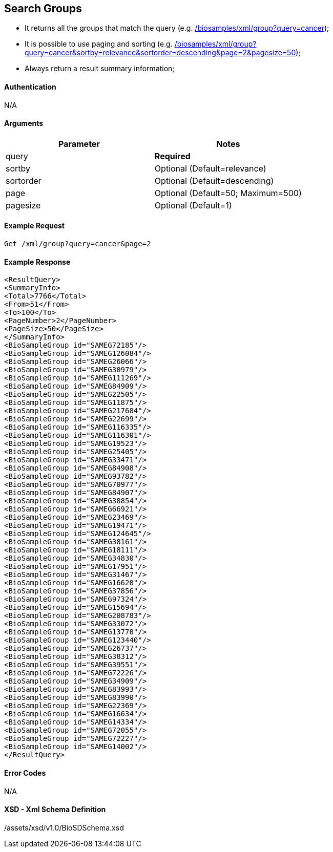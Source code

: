 == Search Groups

- It returns all the groups that match the query (e.g. link:/biosamples/xml/group?query=cancer[]);
- It is possible to use paging and sorting (e.g. link:/biosamples/xml/group?query=cancer&sortby=relevance&sortorder=descending&page=2&pagesize=50[]);
- Always return a result summary information;


==== Authentication
N/A

==== Arguments
[options="header"]
|===
| Parameter | Notes
| query | *Required*
| sortby | Optional (Default=relevance)
| sortorder | Optional (Default=descending)
| page | Optional (Default=50; Maximum=500)
| pagesize | Optional (Default=1)
|===

==== Example Request
`Get /xml/group?query=cancer&page=2`

==== Example Response
[source, xml]
----
<ResultQuery>
<SummaryInfo>
<Total>7766</Total>
<From>51</From>
<To>100</To>
<PageNumber>2</PageNumber>
<PageSize>50</PageSize>
</SummaryInfo>
<BioSampleGroup id="SAMEG72185"/>
<BioSampleGroup id="SAMEG126084"/>
<BioSampleGroup id="SAMEG26066"/>
<BioSampleGroup id="SAMEG30979"/>
<BioSampleGroup id="SAMEG111269"/>
<BioSampleGroup id="SAMEG84909"/>
<BioSampleGroup id="SAMEG22505"/>
<BioSampleGroup id="SAMEG11875"/>
<BioSampleGroup id="SAMEG217684"/>
<BioSampleGroup id="SAMEG22699"/>
<BioSampleGroup id="SAMEG116335"/>
<BioSampleGroup id="SAMEG116301"/>
<BioSampleGroup id="SAMEG19523"/>
<BioSampleGroup id="SAMEG25405"/>
<BioSampleGroup id="SAMEG33471"/>
<BioSampleGroup id="SAMEG84908"/>
<BioSampleGroup id="SAMEG93782"/>
<BioSampleGroup id="SAMEG70977"/>
<BioSampleGroup id="SAMEG84907"/>
<BioSampleGroup id="SAMEG38854"/>
<BioSampleGroup id="SAMEG66921"/>
<BioSampleGroup id="SAMEG23469"/>
<BioSampleGroup id="SAMEG19471"/>
<BioSampleGroup id="SAMEG124645"/>
<BioSampleGroup id="SAMEG38161"/>
<BioSampleGroup id="SAMEG18111"/>
<BioSampleGroup id="SAMEG34830"/>
<BioSampleGroup id="SAMEG17951"/>
<BioSampleGroup id="SAMEG31467"/>
<BioSampleGroup id="SAMEG16620"/>
<BioSampleGroup id="SAMEG37856"/>
<BioSampleGroup id="SAMEG97324"/>
<BioSampleGroup id="SAMEG15694"/>
<BioSampleGroup id="SAMEG208783"/>
<BioSampleGroup id="SAMEG33072"/>
<BioSampleGroup id="SAMEG13770"/>
<BioSampleGroup id="SAMEG123440"/>
<BioSampleGroup id="SAMEG26737"/>
<BioSampleGroup id="SAMEG38312"/>
<BioSampleGroup id="SAMEG39551"/>
<BioSampleGroup id="SAMEG72226"/>
<BioSampleGroup id="SAMEG34909"/>
<BioSampleGroup id="SAMEG83993"/>
<BioSampleGroup id="SAMEG83990"/>
<BioSampleGroup id="SAMEG22369"/>
<BioSampleGroup id="SAMEG16634"/>
<BioSampleGroup id="SAMEG14334"/>
<BioSampleGroup id="SAMEG72055"/>
<BioSampleGroup id="SAMEG72227"/>
<BioSampleGroup id="SAMEG14002"/>
</ResultQuery>
----


==== Error Codes
N/A


==== XSD - Xml Schema Definition
+++<a th:href="@{/assets/xsd/v1.0/BioSDSchema.xsd}" th:text="@{/assets/xsd/v1.0/BioSDSchema.xsd}">/assets/xsd/v1.0/BioSDSchema.xsd</a>+++
+++<img th:src="@{/images/xml_schemas/ResultQuerySampleGroup_schema.png}"/>+++
